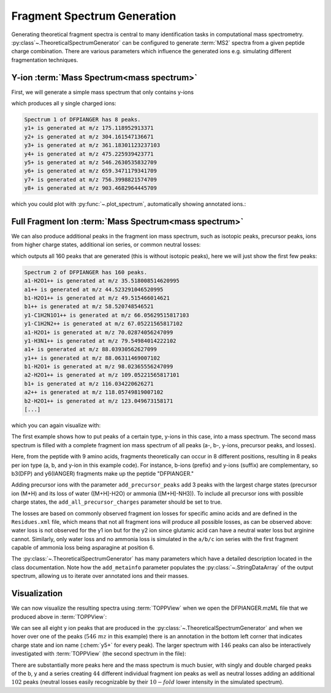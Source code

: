 Fragment Spectrum Generation
============================

Generating theoretical fragment spectra is central to many identification tasks in computational mass spectrometry.
:py:class`~.TheoreticalSpectrumGenerator` can be configured to generate :term:`MS2` spectra from
a given peptide charge combination. There are various parameters which influence
the generated ions e.g. simulating different fragmentation techniques.

Y-ion :term:`Mass Spectrum<mass spectrum>`
******************************************

First, we will generate a simple mass spectrum that only contains y-ions

.. code-block:: python
    :linenos:

    import pyopenms as oms

    tsg = oms.TheoreticalSpectrumGenerator()
    spec1 = oms.MSSpectrum()
    peptide = oms.AASequence.fromString("DFPIANGER")
    # standard behavior is adding b- and y-ions of charge 1
    p = oms.Param()
    p.setValue("add_b_ions", "false")
    p.setValue("add_metainfo", "true")
    tsg.setParameters(p)
    tsg.getSpectrum(spec1, peptide, 1, 1)  # charge range 1:1

    # Iterate over annotated ions and their masses
    print("Spectrum 1 of", peptide, "has", spec1.size(), "peaks.")
    for ion, peak in zip(spec1.getStringDataArrays()[0], spec1):
        print(ion.decode(), "is generated at m/z", peak.getMZ())

which produces all y single charged ions:

.. code-block:: output

    Spectrum 1 of DFPIANGER has 8 peaks.
    y1+ is generated at m/z 175.118952913371
    y2+ is generated at m/z 304.161547136671
    y3+ is generated at m/z 361.18301123237103
    y4+ is generated at m/z 475.225939423771
    y5+ is generated at m/z 546.2630535832709
    y6+ is generated at m/z 659.3471179341709
    y7+ is generated at m/z 756.3998821574709
    y8+ is generated at m/z 903.4682964445709

which you could plot with :py:func:`~.plot_spectrum`, automatically showing annotated ions.:

.. code-block:: python
    :linenos:

    import matplotlib.pyplot as plt
    from pyopenms.plotting import plot_spectrum
    import matplotlib.pyplot as plt

    plot_spectrum(spec1)
    plt.show()


.. image:: img/DFPIANGER_theo.png

Full Fragment Ion :term:`Mass Spectrum<mass spectrum>`
******************************************************

We can also produce additional peaks in the fragment ion mass spectrum, such as
isotopic peaks, precursor peaks, ions from higher charge states, additional ion series, or common neutral
losses:

.. code-block:: python
    :linenos:

    spec2 = oms.MSSpectrum()
    # standard behavior is adding b- and y-ions
    p2 = oms.Param()
    p2.setValue("add_a_ions", "true")
    # adding n-term ion (in this case, a1 and b1)
    p2.setValue("add_first_prefix_ion", "true")
    p2.setValue("add_precursor_peaks", "true")
    # standard is to add precursor peaks with only the largest charge
    p2.setValue("add_all_precursor_charges", "true")
    p2.setValue("add_losses", "true")
    p2.setValue("add_metainfo", "true")
    tsg.setParameters(p2)
    tsg.getSpectrum(spec2, peptide, 1, 2)

    # Iterate over annotated ions and their masses
    print("Spectrum 2 of", peptide, "has", spec2.size(), "peaks.")
    for ion, peak in zip(spec2.getStringDataArrays()[0], spec2):
        print(ion.decode(), "is generated at m/z", peak.getMZ())

    exp = oms.MSExperiment()
    exp.addSpectrum(spec1)
    exp.addSpectrum(spec2)
    oms.MzMLFile().store("DFPIANGER.mzML", exp)

which outputs all 160 peaks that are generated (this is without isotopic
peaks), here we will just show the first few peaks:

.. code-block:: output

        Spectrum 2 of DFPIANGER has 160 peaks.
        a1-H2O1++ is generated at m/z 35.518008514620995
        a1++ is generated at m/z 44.523291046520995
        b1-H2O1++ is generated at m/z 49.515466014621
        b1++ is generated at m/z 58.520748546521
        y1-C1H2N1O1++ is generated at m/z 66.05629515817103
        y1-C1H2N2++ is generated at m/z 67.05221565817102
        a1-H2O1+ is generated at m/z 70.02874056247099
        y1-H3N1++ is generated at m/z 79.54984014222102
        a1+ is generated at m/z 88.03930562627099
        y1++ is generated at m/z 88.06311469007102
        b1-H2O1+ is generated at m/z 98.02365556247099
        a2-H2O1++ is generated at m/z 109.05221565817101
        b1+ is generated at m/z 116.034220626271
        a2++ is generated at m/z 118.05749819007102
        b2-H2O1++ is generated at m/z 123.049673158171
        [...]

which you can again visualize with:

.. code-block:: python
    :linenos:

    import matplotlib.pyplot as plt
    from pyopenms.plotting import plot_spectrum
    import matplotlib.pyplot as plt

    plot_spectrum(spec2, annotate_ions=False)
    plt.show()


.. image:: img/DFPIANGER_theo_full.png

The first example shows how to put peaks of a certain type, y-ions in this case, into
a mass spectrum. The second mass spectrum is filled with a complete fragment ion mass spectrum
of all peaks (a-, b-, y-ions, precursor peaks, and losses).

Here, from the peptide with 9 amino acids, fragments theoretically can occur in 8
different positions, resulting in 8 peaks per ion type (a, b, and y-ion in this
example code). For instance, b-ions (prefix) and y-ions (suffix) are complementary,
so b3(DFP) and y6(IANGER) fragments make up the peptide "DFPIANGER."

Adding precursor ions with the parameter ``add_precursor_peaks`` add 3 peaks with
the largest charge states (precursor ion (M+H) and its loss of water ([M+H]-H2O) or
ammonia ([M+H]-NH3)). To include all precursor ions with possible charge states, the
``add_all_precursor_charges`` parameter should be set to true.

The losses are based on commonly observed fragment ion losses for specific
amino acids and are defined in the ``Residues.xml`` file, which means that not all
fragment ions will produce all possible losses, as can be observed above: water loss
is not observed for the y1 ion but for the y2 ion since glutamic acid can have a neutral
water loss but arginine cannot. Similarly, only water loss and no ammonia loss is simulated
in the ``a/b/c`` ion series with the first fragment capable of ammonia loss being
asparagine at position 6.

The :py:class:`~.TheoreticalSpectrumGenerator`
has many parameters which have a detailed description located in the class
documentation. Note how the ``add_metainfo`` parameter 
populates the :py:class:`~.StringDataArray` of the output spectrum, allowing us to
iterate over annotated ions and their masses.

Visualization
*************

We can now visualize the resulting spectra using :term:`TOPPView` when we open the
DFPIANGER.mzML file that we produced above in :term:`TOPPView`:

.. image:: img/peptide_y_ions.png

We can see all eight y ion peaks that are produced in the
:py:class:`~.TheoreticalSpectrumGenerator` and when we hover over one of the peaks (:math:`546\ mz` in
this example) there is an annotation in the bottom left corner that indicates
charge state and ion name (:chem:`y5+` for every peak). The larger spectrum with
:math:`146` peaks can also be interactively investigated with :term:`TOPPView` (the second
spectrum in the file):

.. image:: img/peptide_all_ions.png

There are substantially more peaks here and the mass spectrum is much busier, with
singly and double charged peaks of the b, y and a series creating :math:`44` different
individual fragment ion peaks as well as neutral losses adding an additional
:math:`102` peaks (neutral losses easily recognizable by their :math:`10-fold` lower intensity
in the simulated spectrum).
